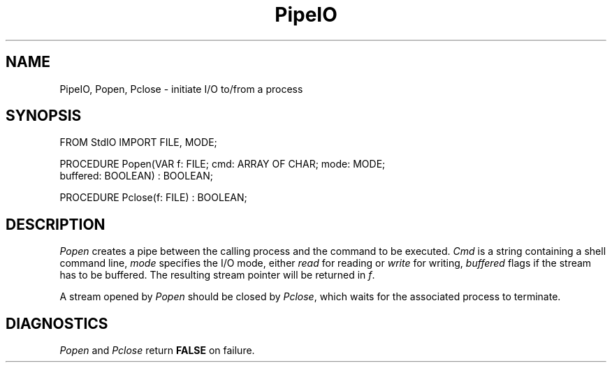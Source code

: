 .TH PipeIO 3MOD "local:Borchert"
.SH NAME
PipeIO, Popen, Pclose \- initiate I/O to/from a process
.SH SYNOPSIS
.DS
FROM StdIO IMPORT FILE, MODE;

PROCEDURE Popen(VAR f: FILE; cmd: ARRAY OF CHAR; mode: MODE;
                buffered: BOOLEAN) : BOOLEAN;

PROCEDURE Pclose(f: FILE) : BOOLEAN;
.DE
.SH DESCRIPTION
.I Popen
creates a pipe between the calling process and the command to
be executed.
.I Cmd
is a string containing a shell command line,
.I mode
specifies the I/O mode, either
.I read
for reading or
.I write
for writing,
.I buffered
flags if the stream has to be buffered.
The resulting stream pointer will be returned in
.IR f .
.PP
A stream opened by
.I Popen
should be closed by
.IR Pclose ,
which waits for the associated process
to terminate.
.SH DIAGNOSTICS
.I Popen
and
.I Pclose
return
.B FALSE
on failure.
